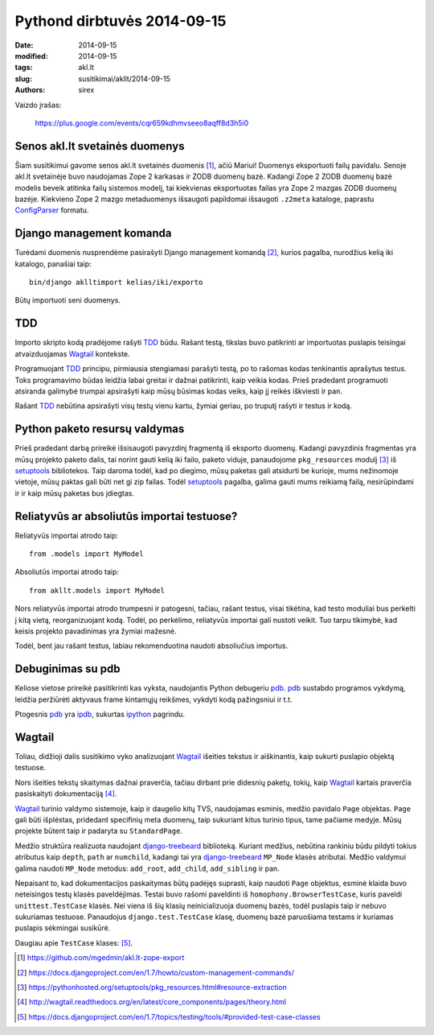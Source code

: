Pythond dirbtuvės 2014-09-15
############################

:date: 2014-09-15
:modified: 2014-09-15
:tags: akl.lt
:slug: susitikimai/akllt/2014-09-15
:authors: sirex


Vaizdo įrašas:

    https://plus.google.com/events/cqr659kdhmvseeo8aqff8d3h5i0

Senos akl.lt svetainės duomenys
===============================

Šiam susitikimui gavome senos akl.lt svetainės duomenis [1]_, ačiū Mariui!
Duomenys eksportuoti failų pavidalu. Senoje akl.lt svetainėje buvo naudojamas
Zope 2 karkasas ir ZODB duomenų bazė. Kadangi Zope 2 ZODB duomenų bazė modelis
beveik atitinka failų sistemos modelį, tai kiekvienas eksportuotas failas yra
Zope 2 mazgas ZODB duomenų bazėje. Kiekvieno Zope 2 mazgo metaduomenys
išsaugoti papildomai išsaugoti ``.z2meta`` kataloge, paprastu ConfigParser_
formatu.

Django management komanda
=========================

Turėdami duomenis nusprendėme pasirašyti Django management komandą [2]_, kurios
pagalba, nurodžius kelią iki katalogo, panašiai taip::

    bin/django aklltimport kelias/iki/exporto

Būtų importuoti seni duomenys.

TDD
===

Importo skripto kodą pradėjome rašyti TDD_ būdu. Rašant testą, tikslas buvo
patikrinti ar importuotas puslapis teisingai atvaizduojamas Wagtail_ kontekste.

Programuojant TDD_ principu, pirmiausia stengiamasi parašyti testą, po to
rašomas kodas tenkinantis aprašytus testus. Toks programavimo būdas leidžia
labai greitai ir dažnai patikrinti, kaip veikia kodas. Prieš pradedant
programuoti atsiranda galimybė trumpai apsirašyti kaip mūsų būsimas kodas
veiks, kaip jį reikės iškviesti ir pan.

Rašant TDD_ nebūtina apsirašyti visų testų vienu kartu, žymiai geriau, po
truputį rašyti ir testus ir kodą.

Python paketo resursų valdymas
==============================

Prieš pradedant darbą prireikė išsisaugoti pavyzdinį fragmentą iš eksporto
duomenų. Kadangi pavyzdinis fragmentas yra mūsų projekto paketo dalis, tai
norint gauti kelią iki failo, paketo viduje, panaudojome ``pkg_resources``
modulį [3]_ iš setuptools_ bibliotekos. Taip daroma todėl, kad po diegimo, mūsų
paketas gali atsidurti be kurioje, mums nežinomoje vietoje, mūsų paktas gali
būti net gi zip failas. Todėl setuptools_ pagalba, galima gauti mums reikiamą
failą, nesirūpindami ir ir kaip mūsų paketas bus įdiegtas.


Reliatyvūs ar absoliutūs importai testuose?
===========================================

Reliatyvūs importai atrodo taip::

    from .models import MyModel

Absoliutūs importai atrodo taip::

    from akllt.models import MyModel

Nors reliatyvūs importai atrodo trumpesni ir patogesni, tačiau, rašant testus,
visai tikėtina, kad testo moduliai bus perkelti į kitą vietą, reorganizuojant
kodą. Todėl, po perkėlimo, reliatyvūs importai gali nustoti veikit. Tuo tarpu
tikimybė, kad keisis projekto pavadinimas yra žymiai mažesnė.

Todėl, bent jau rašant testus, labiau rekomenduotina naudoti absoliučius
importus.

Debuginimas su pdb
==================

Keliose vietose prireikė pasitikrinti kas vyksta, naudojantis Python debugeriu
pdb_. pdb_ sustabdo programos vykdymą, leidžia peržiūrėti aktyvaus frame
kintamųjų reikšmes, vykdyti kodą pažingsniui ir t.t.

Ptogesnis pdb_ yra ipdb_, sukurtas ipython_ pagrindu.

Wagtail
=======

Toliau, didžioji dalis susitikimo vyko analizuojant Wagtail_ išeities tekstus
ir aiškinantis, kaip sukurti puslapio objektą testuose.

Nors išeities tekstų skaitymas dažnai praverčia, tačiau dirbant prie didesnių
paketų, tokių, kaip Wagtail_ kartais praverčia pasiskaityti dokumentaciją [4]_.

Wagtail_ turinio valdymo sistemoje, kaip ir daugelio kitų TVS, naudojamas
esminis, medžio pavidalo ``Page`` objektas. ``Page`` gali būti išplėstas,
pridedant specifinių meta duomenų, taip sukuriant kitus turinio tipus, tame
pačiame medyje. Mūsų projekte būtent taip ir padaryta su ``StandardPage``.

Medžio struktūra realizuota naudojant django-treebeard_ biblioteką. Kuriant
medžius, nebūtina rankiniu būdu pildyti tokius atributus kaip ``depth``,
``path`` ar ``numchild``, kadangi tai yra django-treebeard_ ``MP_Node`` klasės
atributai. Medžio valdymui galima naudoti ``MP_Node`` metodus: ``add_root``,
``add_child``, ``add_sibling`` ir pan.


Nepaisant to, kad dokumentacijos paskaitymas būtų padėjęs suprasti, kaip
naudoti ``Page`` objektus, esminė klaida buvo neteisingos testų klasės
paveldėjimas. Testai buvo rašomi paveldinti iš ``homophony.BrowserTestCase``,
kuris paveldi ``unittest.TestCase`` klasės. Nei viena iš šių klasių
neinicializuoja duomenų bazės, todėl puslapis taip ir nebuvo sukuriamas
testuose. Panaudojus ``django.test.TestCase`` klasę, duomenų bazė paruošiama
testams ir kuriamas puslapis sėkmingai susikūrė.

Daugiau apie ``TestCase`` klases: [5]_.


.. [1] https://github.com/mgedmin/akl.lt-zope-export
.. [2] https://docs.djangoproject.com/en/1.7/howto/custom-management-commands/
.. [3] https://pythonhosted.org/setuptools/pkg_resources.html#resource-extraction
.. [4] http://wagtail.readthedocs.org/en/latest/core_components/pages/theory.html
.. [5] https://docs.djangoproject.com/en/1.7/topics/testing/tools/#provided-test-case-classes

.. _ConfigParser: https://docs.python.org/2/library/configparser.html
.. _TDD: http://en.wikipedia.org/wiki/Test-driven_development
.. _setuptools: https://pypi.python.org/pypi/setuptools
.. _Wagtail: http://wagtail.io/
.. _pdb: https://docs.python.org/2/library/pdb.html
.. _ipdb: https://pypi.python.org/pypi/ipdb
.. _ipython: http://ipython.org/
.. _django-treebeard: https://tabo.pe/projects/django-treebeard/
